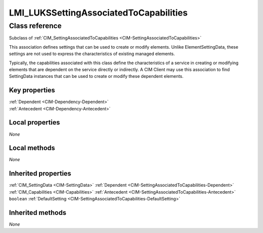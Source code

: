 .. _LMI-LUKSSettingAssociatedToCapabilities:

LMI_LUKSSettingAssociatedToCapabilities
---------------------------------------

Class reference
===============
Subclass of :ref:`CIM_SettingAssociatedToCapabilities <CIM-SettingAssociatedToCapabilities>`

This association defines settings that can be used to create or modify elements. Unlike ElementSettingData, these settings are not used to express the characteristics of existing managed elements. 

Typically, the capabilities associated with this class define the characteristics of a service in creating or modifying elements that are dependent on the service directly or indirectly. A CIM Client may use this association to find SettingData instances that can be used to create or modify these dependent elements.


Key properties
^^^^^^^^^^^^^^

| :ref:`Dependent <CIM-Dependency-Dependent>`
| :ref:`Antecedent <CIM-Dependency-Antecedent>`

Local properties
^^^^^^^^^^^^^^^^

*None*

Local methods
^^^^^^^^^^^^^

*None*

Inherited properties
^^^^^^^^^^^^^^^^^^^^

| :ref:`CIM_SettingData <CIM-SettingData>` :ref:`Dependent <CIM-SettingAssociatedToCapabilities-Dependent>`
| :ref:`CIM_Capabilities <CIM-Capabilities>` :ref:`Antecedent <CIM-SettingAssociatedToCapabilities-Antecedent>`
| ``boolean`` :ref:`DefaultSetting <CIM-SettingAssociatedToCapabilities-DefaultSetting>`

Inherited methods
^^^^^^^^^^^^^^^^^

*None*


